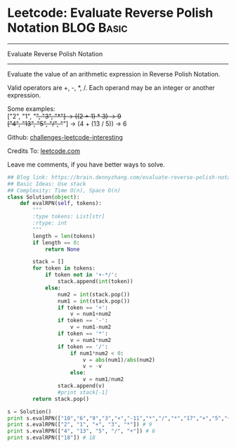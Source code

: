 * Leetcode: Evaluate Reverse Polish Notation                     :BLOG:Basic:
#+STARTUP: showeverything
#+OPTIONS: toc:nil \n:t ^:nil creator:nil d:nil
:PROPERTIES:
:type:     math, stack
:END:
---------------------------------------------------------------------
Evaluate Reverse Polish Notation
---------------------------------------------------------------------
Evaluate the value of an arithmetic expression in Reverse Polish Notation.

Valid operators are +, -, *, /. Each operand may be an integer or another expression.

Some examples:
  ["2", "1", "+", "3", "*"] -> ((2 + 1) * 3) -> 9
  ["4", "13", "5", "/", "+"] -> (4 + (13 / 5)) -> 6

Github: [[url-external:https://github.com/DennyZhang/challenges-leetcode-interesting/tree/master/evaluate-reverse-polish-notation][challenges-leetcode-interesting]]

Credits To: [[url-external:https://leetcode.com/problems/evaluate-reverse-polish-notation/description/][leetcode.com]]

Leave me comments, if you have better ways to solve.

#+BEGIN_SRC python
## Blog link: https://brain.dennyzhang.com/evaluate-reverse-polish-notation
## Basic Ideas: Use stack
## Complexity: Time O(n), Space O(n)
class Solution(object):
    def evalRPN(self, tokens):
        """
        :type tokens: List[str]
        :rtype: int
        """
        length = len(tokens)
        if length == 0:
            return None

        stack = []
        for token in tokens:
            if token not in '+-*/':
                stack.append(int(token))
            else:
                num2 = int(stack.pop())
                num1 = int(stack.pop())
                if token == '+':
                    v = num1+num2
                if token == '-':
                    v = num1-num2
                if token == '*':
                    v = num1*num2
                if token == '/':
                    if num1*num2 < 0:
                        v = abs(num1)/abs(num2)
                        v = -v
                    else:
                        v = num1/num2
                stack.append(v)
                #print stack[-1]
        return stack.pop()

s = Solution()
print s.evalRPN(["10","6","9","3","+","-11","*","/","*","17","+","5","+"]) # 22
print s.evalRPN(["2", "1", "+", "3", "*"]) # 9
print s.evalRPN(["4", "13", "5", "/", "+"]) # 6
print s.evalRPN(["18"]) # 18
#+END_SRC
